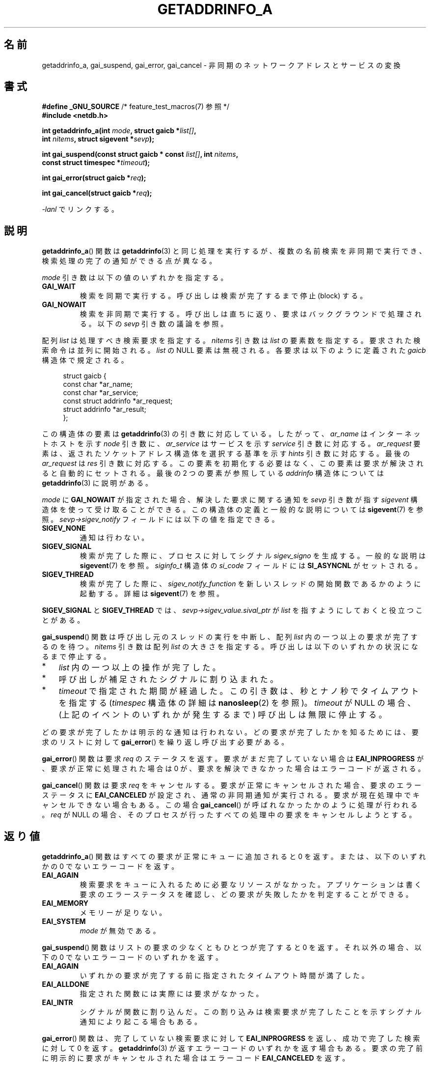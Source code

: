 .\" Copyright (c) 2009 Petr Baudis <pasky@suse.cz>
.\" and clean-ups and additions (C) Copyright 2010 Michael Kerrisk
.\"                                 <mtk.manpages@gmail.com>
.\"
.\" %%%LICENSE_START(VERBATIM)
.\" Permission is granted to make and distribute verbatim copies of this
.\" manual provided the copyright notice and this permission notice are
.\" preserved on all copies.
.\"
.\" Permission is granted to copy and distribute modified versions of this
.\" manual under the conditions for verbatim copying, provided that the
.\" entire resulting derived work is distributed under the terms of a
.\" permission notice identical to this one.
.\"
.\" Since the Linux kernel and libraries are constantly changing, this
.\" manual page may be incorrect or out-of-date.  The author(s) assume no
.\" responsibility for errors or omissions, or for damages resulting from
.\" the use of the information contained herein.  The author(s) may not
.\" have taken the same level of care in the production of this manual,
.\" which is licensed free of charge, as they might when working
.\" professionally.
.\"
.\" Formatted or processed versions of this manual, if unaccompanied by
.\" the source, must acknowledge the copyright and authors of this work.
.\" %%%LICENSE_END
.\"
.\" References: http://people.redhat.com/drepper/asynchnl.pdf,
.\"     http://www.imperialviolet.org/2005/06/01/asynchronous-dns-lookups-with-glibc.html
.\"
.\"*******************************************************************
.\"
.\" This file was generated with po4a. Translate the source file.
.\"
.\"*******************************************************************
.TH GETADDRINFO_A 3 2020\-11\-01 GNU "Linux Programmer's Manual"
.SH 名前
getaddrinfo_a, gai_suspend, gai_error, gai_cancel \- 非同期のネットワークアドレスとサービスの変換
.SH 書式
.nf
\fB#define _GNU_SOURCE\fP         /* feature_test_macros(7) 参照 */
\fB#include <netdb.h>\fP
.PP
\fBint getaddrinfo_a(int \fP\fImode\fP\fB, struct gaicb *\fP\fIlist[]\fP\fB,\fP
\fB                int \fP\fInitems\fP\fB, struct sigevent *\fP\fIsevp\fP\fB);\fP
.PP
\fBint gai_suspend(const struct gaicb * const \fP\fIlist[]\fP\fB, int \fP\fInitems\fP\fB,\fP
\fB                const struct timespec *\fP\fItimeout\fP\fB);\fP
.PP
\fBint gai_error(struct gaicb *\fP\fIreq\fP\fB);\fP
.PP
\fBint gai_cancel(struct gaicb *\fP\fIreq\fP\fB);\fP
.PP
\fI\-lanl\fP でリンクする。
.fi
.SH 説明
\fBgetaddrinfo_a\fP() 関数は \fBgetaddrinfo\fP(3) と同じ処理を実行するが、 複数の名前検索を非同期で実行でき、
検索処理の完了の通知ができる点が異なる。
.PP
\fImode\fP 引き数は以下の値のいずれかを指定する。
.TP 
\fBGAI_WAIT\fP
検索を同期で実行する。 呼び出しは検索が完了するまで停止 (block) する。
.TP 
\fBGAI_NOWAIT\fP
検索を非同期で実行する。 呼び出しは直ちに返り、 要求はバックグラウンドで処理される。 以下の \fIsevp\fP 引き数の議論を参照。
.PP
配列 \fIlist\fP は処理すべき検索要求を指定する。 \fInitems\fP 引き数は \fIlist\fP の要素数を指定する。
要求された検索命令は並列に開始される。 \fIlist\fP の NULL 要素は無視される。 各要求は以下のように定義された \fIgaicb\fP
構造体で規定される。
.PP
.in +4n
.EX
struct gaicb {
    const char            *ar_name;
    const char            *ar_service;
    const struct addrinfo *ar_request;
    struct addrinfo       *ar_result;
};
.EE
.in
.PP
この構造体の要素は \fBgetaddrinfo\fP(3) の引き数に対応している。 したがって、 \fIar_name\fP はインターネットホストを示す
\fInode\fP 引き数に、 \fIar_service\fP はサービスを示す \fIservice\fP 引き数に対応する。 \fIar_request\fP 要素は、
返されたソケットアドレス構造体を選択する基準を示す \fIhints\fP 引き数に対応する。 最後の \fIar_request\fP は \fIres\fP
引き数に対応する。 この要素を初期化する必要はなく、この要素は要求が解決されると自動的にセットされる。 最後の 2 つの要素が参照している
\fIaddrinfo\fP 構造体については \fBgetaddrinfo\fP(3) に説明がある。
.PP
\fImode\fP に \fBGAI_NOWAIT\fP が指定された場合、 解決した要求に関する通知を \fIsevp\fP 引き数が指す \fIsigevent\fP
構造体を使って受け取ることができる。 この構造体の定義と一般的な説明については \fBsigevent\fP(7) を参照。
\fIsevp\->sigev_notify\fP フィールドには以下の値を指定できる。
.TP 
\fBSIGEV_NONE\fP
通知は行わない。
.TP 
\fBSIGEV_SIGNAL\fP
.\" si_pid and si_uid are also set, to the values of the calling process,
.\" which doesn't provide useful information, so we'll skip mentioning it.
検索が完了した際に、 プロセスに対してシグナル \fIsigev_signo\fP を生成する。 一般的な説明は \fBsigevent\fP(7) を参照。
\fIsiginfo_t\fP 構造体の \fIsi_code\fP フィールドには \fBSI_ASYNCNL\fP がセットされる。
.TP 
\fBSIGEV_THREAD\fP
検索が完了した際に、 \fIsigev_notify_function\fP を新しいスレッドの開始関数であるかのように起動する。 詳細は
\fBsigevent\fP(7) を参照。
.PP
\fBSIGEV_SIGNAL\fP と \fBSIGEV_THREAD\fP では、 \fIsevp\->sigev_value.sival_ptr\fP が
\fIlist\fP を指すようにしておくと役立つことがある。
.PP
\fBgai_suspend\fP() 関数は呼び出し元のスレッドの実行を中断し、 配列 \fIlist\fP 内の一つ以上の要求が完了するのを待つ。
\fInitems\fP 引き数は配列 \fIlist\fP の大きさを指定する。 呼び出しは以下のいずれかの状況になるまで停止する。
.IP * 3
\fIlist\fP 内の一つ以上の操作が完了した。
.IP *
呼び出しが補足されたシグナルに割り込まれた。
.IP *
\fItimeout\fP で指定された期間が経過した。 この引き数は、秒とナノ秒でタイムアウトを指定する (\fItimespec\fP 構造体の詳細は
\fBnanosleep\fP(2) を参照)。 \fItimeout\fP が NULL の場合、 (上記のイベントのいずれかが発生するまで)
呼び出しは無限に停止する。
.PP
どの要求が完了したかは明示的な通知は行われない。 どの要求が完了したかを知るためには、 要求のリストに対して \fBgai_error\fP()
を繰り返し呼び出す必要がある。
.PP
\fBgai_error\fP() 関数は要求 \fIreq\fP のステータスを返す。 要求がまだ完了していない場合は \fBEAI_INPROGRESS\fP が、
要求が正常に処理された場合は 0 が、 要求を解決できなかった場合はエラーコードが返される。
.PP
\fBgai_cancel\fP() 関数は要求 \fIreq\fP をキャンセルする。 要求が正常にキャンセルされた場合、 要求のエラーステータスに
\fBEAI_CANCELED\fP が設定され、 通常の非同期通知が実行される。 要求が現在処理中でキャンセルできない場合もある。 この場合
\fBgai_cancel\fP() が呼ばれなかったかのように処理が行われる。 \fIreq\fP が NULL の場合、
そのプロセスが行ったすべての処理中の要求をキャンセルしようとする。
.SH 返り値
\fBgetaddrinfo_a\fP() 関数はすべての要求が正常にキューに追加されると 0 を返す。 または、以下のいずれかの 0
でないエラーコードを返す。
.TP 
\fBEAI_AGAIN\fP
検索要求をキューに入れるために必要なリソースがなかった。 アプリケーションは書く要求のエラーステータスを確認し、
どの要求が失敗したかを判定することができる。
.TP 
\fBEAI_MEMORY\fP
メモリーが足りない。
.TP 
\fBEAI_SYSTEM\fP
\fImode\fP が無効である。
.PP
\fBgai_suspend\fP() 関数はリストの要求の少なくともひとつが完了すると 0 を返す。 それ以外の場合、 以下の 0
でないエラーコードのいずれかを返す。
.TP 
\fBEAI_AGAIN\fP
いずれかの要求が完了する前に指定されたタイムアウト時間が満了した。
.TP 
\fBEAI_ALLDONE\fP
指定された関数には実際には要求がなかった。
.TP 
\fBEAI_INTR\fP
シグナルが関数に割り込んだ。 この割り込みは検索要求が完了したことを示すシグナル通知により起こる場合もある。
.PP
\fBgai_error\fP() 関数は、 完了していない検索要求に対して \fBEAI_INPROGRESS\fP を返し、 成功で完了した検索に対して 0
を返す。 \fBgetaddrinfo\fP(3) が返すエラーコードのいずれかを返す場合もある。
要求の完了前に明示的に要求がキャンセルされた場合はエラーコード \fBEAI_CANCELED\fP を返す。
.PP
\fBgai_cancel\fP() 関数はこれらの値のいずれかを返すことがある。
.TP 
\fBEAI_CANCELED\fP
要求は正常にキャンセルされた。
.TP 
\fBEAI_NOTCANCELED\fP
要求はキャンセルされていない。
.TP 
\fBEAI_ALLDONE\fP
要求はすでに完了している。
.PP
\fBgai_strerror\fP(3) 関数を使うと、 これらのエラーコードを、 エラーレポートに適した人間が読みやすい文字列に翻訳してくれる。
.SH 属性
この節で使用されている用語の説明は \fBattributes\fP(7) を参照のこと。
.TS
allbox;
lbw31 lb lb
l l l.
Interface	Attribute	Value
T{
\fBgetaddrinfo_a\fP(),
\fBgai_suspend\fP(),
\fBgai_error\fP(),
\fBgai_cancel\fP()
T}	Thread safety	MT\-Safe
.TE
.sp 1
.SH 準拠
これらの関数は GNU 拡張である。 バージョン 2.2.3 で初めて glibc に登場した。
.SH 注意
\fBgetaddrinfo_a\fP() インターフェースは \fBlio_listio\fP(3) インターフェースの後にモデル化された。
.SH 例
ここでは二つの例を示す。 一つは複数の要求を同期処理で並行して解決する例で、 もう一つは非同期機能を使った複雑な例である。
.SS 同期型の例
以下のプログラムは単に複数のホスト名の解決を並行で行う。 \fBgetaddrinfo\fP(3)
を使って順番にホスト名の解決を行うのに比べて速度が向上する。 このプログラムは以下のように使う。
.PP
.in +4n
.EX
$ \fB./a.out ftp.us.kernel.org enoent.linuxfoundation.org gnu.cz\fP
ftp.us.kernel.org: 128.30.2.36
enoent.linuxfoundation.org: Name or service not known
gnu.cz: 87.236.197.13
.EE
.in
.PP
プログラムのソースコードは以下のとおりである。
.PP
.EX
#define _GNU_SOURCE
#include <netdb.h>
#include <stdio.h>
#include <stdlib.h>
#include <string.h>

int
main(int argc, char *argv[])
{
    int ret;
    struct gaicb *reqs[argc \- 1];
    char host[NI_MAXHOST];
    struct addrinfo *res;

    if (argc < 2) {
        fprintf(stderr, "Usage: %s HOST...\en", argv[0]);
        exit(EXIT_FAILURE);
    }

    for (int i = 0; i < argc \- 1; i++) {
        reqs[i] = malloc(sizeof(*reqs[0]));
        if (reqs[i] == NULL) {
            perror("malloc");
            exit(EXIT_FAILURE);
        }
        memset(reqs[i], 0, sizeof(*reqs[0]));
        reqs[i]\->ar_name = argv[i + 1];
    }

    ret = getaddrinfo_a(GAI_WAIT, reqs, argc \- 1, NULL);
    if (ret != 0) {
        fprintf(stderr, "getaddrinfo_a() failed: %s\en",
                gai_strerror(ret));
        exit(EXIT_FAILURE);
    }

    for (int i = 0; i < argc \- 1; i++) {
        printf("%s: ", reqs[i]\->ar_name);
        ret = gai_error(reqs[i]);
        if (ret == 0) {
            res = reqs[i]\->ar_result;

            ret = getnameinfo(res\->ai_addr, res\->ai_addrlen,
                    host, sizeof(host),
                    NULL, 0, NI_NUMERICHOST);
            if (ret != 0) {
                fprintf(stderr, "getnameinfo() failed: %s\en",
                        gai_strerror(ret));
                exit(EXIT_FAILURE);
            }
            puts(host);

        } else {
            puts(gai_strerror(ret));
        }
    }
    exit(EXIT_SUCCESS);
}
.EE
.SS 非同期型の例
この例は \fBgetaddrinfo_a\fP() の簡単な対話式のフロントエンドである。 通知機能は使っていない。
.PP
セッションの実行例は以下のようになる。
.PP
.in +4n
.EX
$ \fB./a.out\fP
> a ftp.us.kernel.org enoent.linuxfoundation.org gnu.cz
> c 2
[2] gnu.cz: Request not canceled
> w 0 1
[00] ftp.us.kernel.org: Finished
> l
[00] ftp.us.kernel.org: 216.165.129.139
[01] enoent.linuxfoundation.org: Processing request in progress
[02] gnu.cz: 87.236.197.13
> l
[00] ftp.us.kernel.org: 216.165.129.139
[01] enoent.linuxfoundation.org: Name or service not known
[02] gnu.cz: 87.236.197.13
.EE
.in
.PP
プログラムのソースは以下のとおりである。
.PP
.EX
#define _GNU_SOURCE
#include <netdb.h>
#include <stdio.h>
#include <stdlib.h>
#include <string.h>

static struct gaicb **reqs = NULL;
static int nreqs = 0;

static char *
getcmd(void)
{
    static char buf[256];

    fputs("> ", stdout); fflush(stdout);
    if (fgets(buf, sizeof(buf), stdin) == NULL)
        return NULL;

    if (buf[strlen(buf) \- 1] == \(aq\en\(aq)
        buf[strlen(buf) \- 1] = 0;

    return buf;
}

/* Add requests for specified hostnames */
static void
add_requests(void)
{
    int nreqs_base = nreqs;
    char *host;
    int ret;

    while ((host = strtok(NULL, " "))) {
        nreqs++;
        reqs = realloc(reqs, sizeof(reqs[0]) * nreqs);

        reqs[nreqs \- 1] = calloc(1, sizeof(*reqs[0]));
        reqs[nreqs \- 1]\->ar_name = strdup(host);
    }

    /* Queue nreqs_base..nreqs requests. */

    ret = getaddrinfo_a(GAI_NOWAIT, &reqs[nreqs_base],
                        nreqs \- nreqs_base, NULL);
    if (ret) {
        fprintf(stderr, "getaddrinfo_a() failed: %s\en",
                gai_strerror(ret));
        exit(EXIT_FAILURE);
    }
}

/* Wait until at least one of specified requests completes */
static void
wait_requests(void)
{
    char *id;
    int ret, n;
    struct gaicb const **wait_reqs = calloc(nreqs, sizeof(*wait_reqs));
                /* NULL elements are ignored by gai_suspend(). */

    while ((id = strtok(NULL, " ")) != NULL) {
        n = atoi(id);

        if (n >= nreqs) {
            printf("Bad request number: %s\en", id);
            return;
        }

        wait_reqs[n] = reqs[n];
    }

    ret = gai_suspend(wait_reqs, nreqs, NULL);
    if (ret) {
        printf("gai_suspend(): %s\en", gai_strerror(ret));
        return;
    }

    for (int i = 0; i < nreqs; i++) {
        if (wait_reqs[i] == NULL)
            continue;

        ret = gai_error(reqs[i]);
        if (ret == EAI_INPROGRESS)
            continue;

        printf("[%02d] %s: %s\en", i, reqs[i]\->ar_name,
               ret == 0 ? "Finished" : gai_strerror(ret));
    }
}

/* Cancel specified requests */
static void
cancel_requests(void)
{
    char *id;
    int ret, n;

    while ((id = strtok(NULL, " ")) != NULL) {
        n = atoi(id);

        if (n >= nreqs) {
            printf("Bad request number: %s\en", id);
            return;
        }

        ret = gai_cancel(reqs[n]);
        printf("[%s] %s: %s\en", id, reqs[atoi(id)]\->ar_name,
               gai_strerror(ret));
    }
}

/* List all requests */
static void
list_requests(void)
{
    int ret;
    char host[NI_MAXHOST];
    struct addrinfo *res;

    for (int i = 0; i < nreqs; i++) {
        printf("[%02d] %s: ", i, reqs[i]\->ar_name);
        ret = gai_error(reqs[i]);

        if (!ret) {
            res = reqs[i]\->ar_result;

            ret = getnameinfo(res\->ai_addr, res\->ai_addrlen,
                              host, sizeof(host),
                              NULL, 0, NI_NUMERICHOST);
            if (ret) {
                fprintf(stderr, "getnameinfo() failed: %s\en",
                        gai_strerror(ret));
                exit(EXIT_FAILURE);
            }
            puts(host);
        } else {
            puts(gai_strerror(ret));
        }
    }
}

int
main(int argc, char *argv[])
{
    char *cmdline;
    char *cmd;

    while ((cmdline = getcmd()) != NULL) {
        cmd = strtok(cmdline, " ");

        if (cmd == NULL) {
            list_requests();
        } else {
            switch (cmd[0]) {
            case \(aqa\(aq:
                add_requests();
                break;
            case \(aqw\(aq:
                wait_requests();
                break;
            case \(aqc\(aq:
                cancel_requests();
                break;
            case \(aql\(aq:
                list_requests();
                break;
            default:
                fprintf(stderr, "Bad command: %c\en", cmd[0]);
                break;
            }
        }
    }
    exit(EXIT_SUCCESS);
}
.EE
.SH 関連項目
\fBgetaddrinfo\fP(3), \fBinet\fP(3), \fBlio_listio\fP(3), \fBhostname\fP(7), \fBip\fP(7),
\fBsigevent\fP(7)
.SH この文書について
この man ページは Linux \fIman\-pages\fP プロジェクトのリリース 5.10 の一部である。プロジェクトの説明とバグ報告に関する情報は
\%https://www.kernel.org/doc/man\-pages/ に書かれている。
